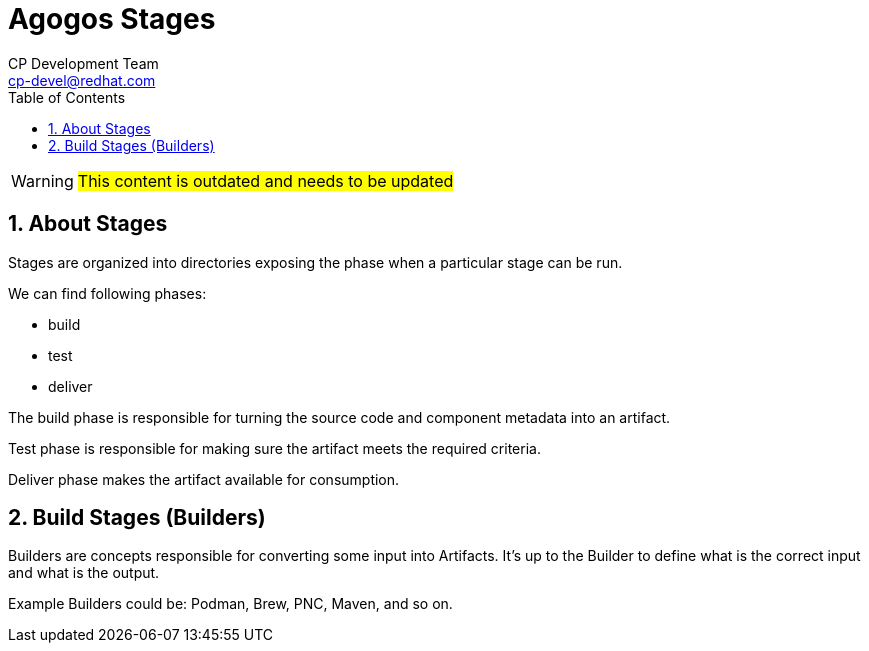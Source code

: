 = Agogos Stages
CP Development Team <cp-devel@redhat.com>
:toc:
:icons: font
:numbered:
:source-highlighter: highlightjs

WARNING: #This content is outdated and needs to be updated#

== About Stages

Stages are organized into directories exposing the phase when
a particular stage can be run.

We can find following phases:

* build
* test
* deliver

The build phase is responsible for turning the source code and component metadata
into an artifact.

Test phase is responsible for making sure the artifact meets the required criteria.

Deliver phase makes the artifact available for consumption.

== Build Stages (Builders)

Builders are concepts responsible for converting some input into Artifacts.
It's up to the Builder to define what is the correct input and what is the output.

Example Builders could be: Podman, Brew, PNC, Maven, and so on.
